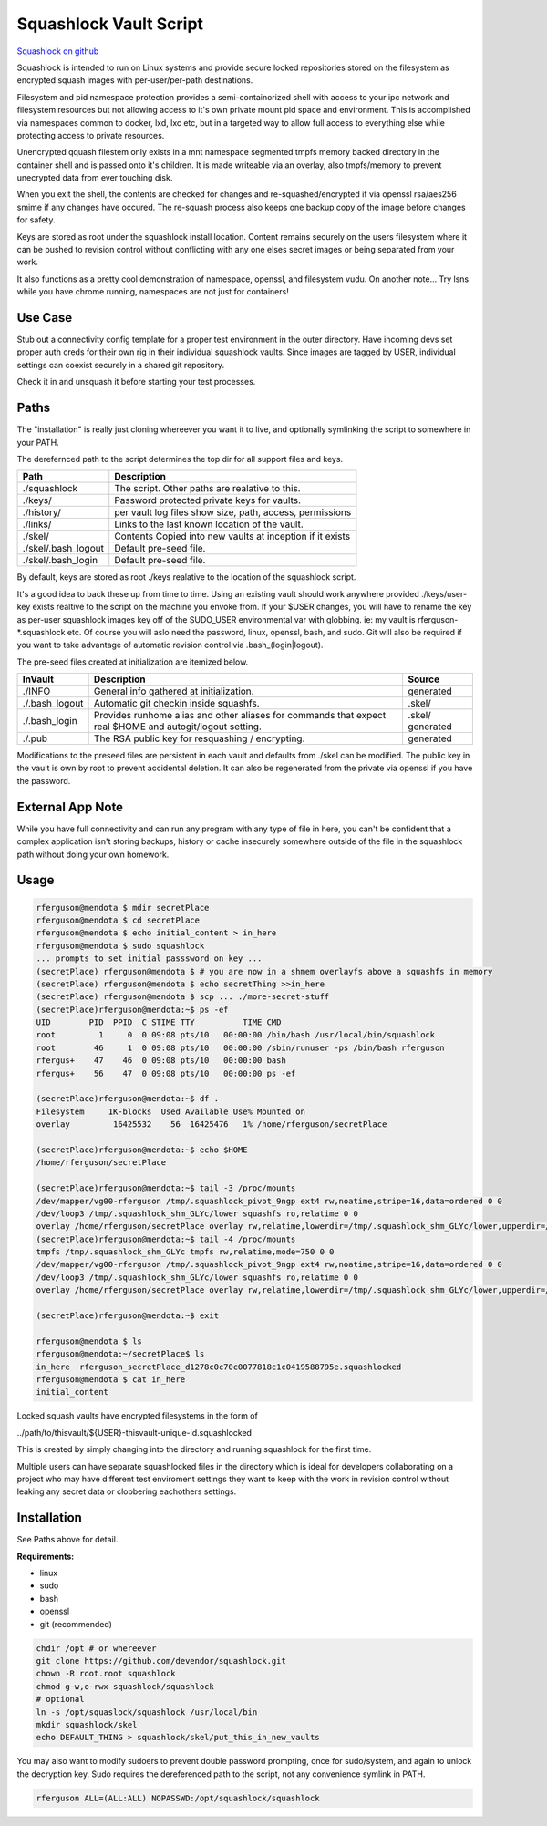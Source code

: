 Squashlock Vault Script
=======================

`Squashlock on github`_

Squashlock is intended to run on Linux systems and provide secure locked repositories stored on
the filesystem as encrypted squash images with per-user/per-path destinations.

Filesystem and pid namespace protection provides a semi-containorized shell with access to your ipc
network and filesystem resources but not allowing access to it's own private mount pid space and
environment. This is accomplished via namespaces common to docker, lxd, lxc etc, but in a targeted
way to allow full access to everything else while protecting access to private resources.

Unencrypted qquash filestem only exists in a mnt namespace segmented tmpfs memory backed directory
in the container shell and is passed onto it's children. It is made writeable via an overlay, also
tmpfs/memory to prevent unecrypted data from ever touching disk.

When you exit the shell, the contents are checked for changes and re-squashed/encrypted if
via openssl rsa/aes256 smime if any changes have occured.  The re-squash process also keeps one
backup copy of the image before changes for safety.

Keys are stored as root under the squashlock install location.  Content remains securely on the
users filesystem where it can be pushed to revision control without conflicting with any one elses
secret images or being separated from your work.

It also functions as a pretty cool demonstration of namespace, openssl, and filesystem  vudu. On
another note...  Try lsns while you have chrome running, namespaces are not just for containers!

Use Case
--------

Stub out a connectivity config template for a proper test environment in the outer directory. Have
incoming devs set proper auth creds for their own rig in their individual squashlock vaults. Since
images are tagged by USER, individual settings can coexist securely in a shared git repository.

Check it in and unsquash it before starting your test processes.

Paths
-----

The "installation" is really just cloning whereever you want it to live, and optionally symlinking 
the script to somewhere in your PATH.

The derefernced path to the script determines the top dir for all support files and keys.

===================  =========================================================
   Path                  Description
===================  =========================================================
./squashlock         The script. Other paths are realative to this.
./keys/              Password protected private keys for vaults.
./history/           per vault log files show size, path, access, permissions
./links/             Links to the last known location of the vault.
./skel/              Contents Copied into new vaults at inception if it exists
./skel/.bash_logout  Default pre-seed file.
./skel/.bash_login   Default pre-seed file.
===================  =========================================================

By default, keys are stored as root  ./keys realative to the location of the squashlock script.

It's a good idea to back these up from time to time.  Using an existing vault should work anywhere
provided ./keys/user-key exists realtive to the script on the machine you envoke from.  If your
$USER changes, you will have to rename the key as per-user squashlock images key off of the
SUDO_USER environmental var with globbing.  ie: my vault is rferguson-*.squashlock etc. Of course
you will aslo need the password, linux, openssl, bash, and sudo. Git will also be required if you
want to take advantage of automatic revision control via .bash_(login|logout).

The pre-seed files created at initialization are itemized below.

==============   =========================================================  =========
  InVault                  Description                                       Source
==============   =========================================================  =========
./INFO           General info gathered at initialization.                   generated
./.bash_logout   Automatic git checkin inside squashfs.                     .skel/
./.bash_login    Provides runhome alias and other aliases for commands      .skel/
                 that expect real $HOME and autogit/logout setting.         generated
./.pub           The RSA public key for resquashing / encrypting.           generated
==============   =========================================================  =========

Modifications to the preseed files are persistent in each vault and defaults from ./skel can
be modified. The public key in the vault is own by root to prevent accidental deletion.
It can also be regenerated from the private via openssl if you have the password.


External App Note
-----------------

While you have full connectivity and can run any program with any type of file in here, you can't
be confident that a complex application isn't storing backups, history or cache insecurely
somewhere outside of the file in the squashlock path without doing your own homework. 

Usage
-----

.. code:: bash

  rferguson@mendota $ mdir secretPlace
  rferguson@mendota $ cd secretPlace
  rferguson@mendota $ echo initial_content > in_here
  rferguson@mendota $ sudo squashlock
  ... prompts to set initial passsword on key ...
  (secretPlace) rferguson@mendota $ # you are now in a shmem overlayfs above a squashfs in memory
  (secretPlace) rferguson@mendota $ echo secretThing >>in_here
  (secretPlace) rferguson@mendota $ scp ... ./more-secret-stuff
  (secretPlace)rferguson@mendota:~$ ps -ef
  UID        PID  PPID  C STIME TTY          TIME CMD
  root         1     0  0 09:08 pts/10   00:00:00 /bin/bash /usr/local/bin/squashlock
  root        46     1  0 09:08 pts/10   00:00:00 /sbin/runuser -ps /bin/bash rferguson
  rfergus+    47    46  0 09:08 pts/10   00:00:00 bash
  rfergus+    56    47  0 09:08 pts/10   00:00:00 ps -ef

  (secretPlace)rferguson@mendota:~$ df .
  Filesystem     1K-blocks  Used Available Use% Mounted on
  overlay         16425532    56  16425476   1% /home/rferguson/secretPlace

  (secretPlace)rferguson@mendota:~$ echo $HOME
  /home/rferguson/secretPlace

  (secretPlace)rferguson@mendota:~$ tail -3 /proc/mounts
  /dev/mapper/vg00-rferguson /tmp/.squashlock_pivot_9ngp ext4 rw,noatime,stripe=16,data=ordered 0 0
  /dev/loop3 /tmp/.squashlock_shm_GLYc/lower squashfs ro,relatime 0 0
  overlay /home/rferguson/secretPlace overlay rw,relatime,lowerdir=/tmp/.squashlock_shm_GLYc/lower,upperdir=/tmp/.squashlock_shm_GLYc/upper,workdir=/tmp/.squashlock_shm_GLYc/work 0 0
  (secretPlace)rferguson@mendota:~$ tail -4 /proc/mounts
  tmpfs /tmp/.squashlock_shm_GLYc tmpfs rw,relatime,mode=750 0 0
  /dev/mapper/vg00-rferguson /tmp/.squashlock_pivot_9ngp ext4 rw,noatime,stripe=16,data=ordered 0 0
  /dev/loop3 /tmp/.squashlock_shm_GLYc/lower squashfs ro,relatime 0 0
  overlay /home/rferguson/secretPlace overlay rw,relatime,lowerdir=/tmp/.squashlock_shm_GLYc/lower,upperdir=/tmp/.squashlock_shm_GLYc/upper,workdir=/tmp/.squashlock_shm_GLYc/work 0 0

  (secretPlace)rferguson@mendota:~$ exit

  rferguson@mendota $ ls
  rferguson@mendota:~/secretPlace$ ls
  in_here  rferguson_secretPlace_d1278c0c70c0077818c1c0419588795e.squashlocked
  rferguson@mendota $ cat in_here
  initial_content


Locked squash vaults have encrypted filesystems in the form of 

../path/to/thisvault/${USER}-thisvault-unique-id.squashlocked

This is created by simply changing into the directory and running squashlock for the first time.

Multiple users can have separate squashlocked files in the directory which is ideal for developers
collaborating on a project who may have different test enviroment settings they want to keep with
the work in revision control without leaking any secret data or clobbering eachothers settings.

Installation
------------

See Paths above for detail.

**Requirements:**

* linux
* sudo
* bash
* openssl
* git (recommended)

.. code:: shell

  chdir /opt # or whereever
  git clone https://github.com/devendor/squashlock.git
  chown -R root.root squashlock
  chmod g-w,o-rwx squashlock/squashlock
  # optional
  ln -s /opt/squaslock/squashlock /usr/local/bin
  mkdir squashlock/skel
  echo DEFAULT_THING > squashlock/skel/put_this_in_new_vaults


You may also want to modify sudoers to prevent double password prompting, once for sudo/system,
and again to unlock the decryption key. Sudo requires the dereferenced path to the script, not any
convenience symlink in PATH.

.. code::

  rferguson ALL=(ALL:ALL) NOPASSWD:/opt/squashlock/squashlock

.. _Squashlock on github: https://github.com/devendor/squashlock


